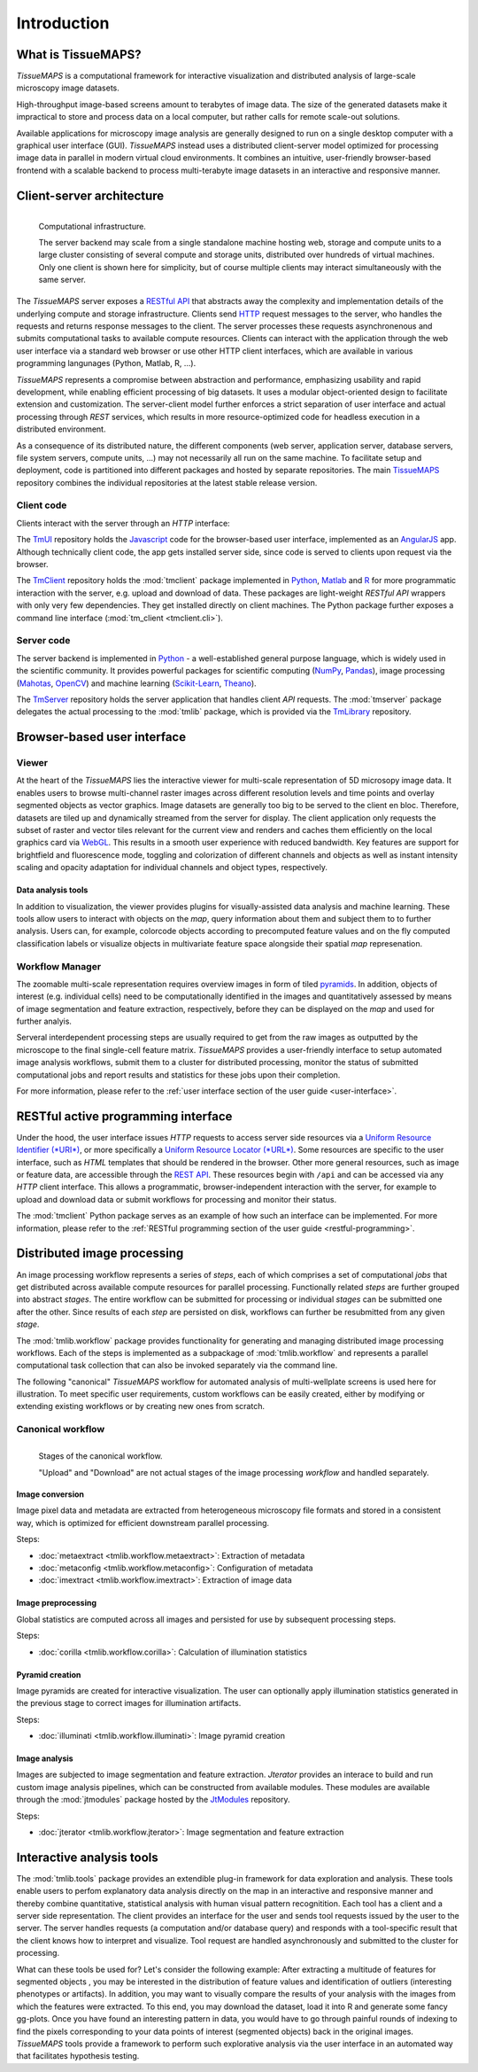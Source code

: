 .. _introduction:

************
Introduction
************

.. _what-is-tissuemaps:

What is TissueMAPS?
===================

`TissueMAPS` is a computational framework for interactive visualization and distributed analysis of large-scale microscopy image datasets.

High-throughput image-based screens amount to terabytes of image data. The size of the generated datasets make it impractical to store and process data on a local computer, but rather calls for remote scale-out solutions.

Available applications for microscopy image analysis are generally designed to run on a single desktop computer with a graphical user interface (GUI). `TissueMAPS` instead uses a distributed client-server model optimized for processing image data in parallel in modern virtual cloud environments. It combines an intuitive, user-friendly browser-based frontend with a scalable backend to process multi-terabyte image datasets in an interactive and responsive manner.

.. _client-server-architecture:

Client-server architecture
==========================

.. figure:: ./_static/overview.png
   :height: 300px
   :align: left

   Computational infrastructure.

   The server backend may scale from a single standalone machine hosting web, storage and compute units to a large cluster consisting of several compute and storage units, distributed over hundreds of virtual machines. Only one client is shown here for simplicity, but of course multiple clients may interact simultaneously with the same server.


The `TissueMAPS` server exposes a `RESTful API <https://en.wikipedia.org/wiki/Representational_state_transfer>`_ that abstracts away the complexity and implementation details of the underlying compute and storage infrastructure. Clients send `HTTP <https://en.wikipedia.org/wiki/Hypertext_Transfer_Protocol>`_ request messages to the server, who handles the requests and returns response messages to the client. The server processes these requests asynchronenous and submits computational tasks to available compute resources. Clients can interact with the application through the web user interface via a standard web browser or use other HTTP client interfaces, which are available in various programming langunages (Python, Matlab, R, ...).

`TissueMAPS` represents a compromise between abstraction and performance, emphasizing usability and rapid development, while enabling efficient processing of big datasets. It uses a modular object-oriented design to facilitate extension and customization. The server-client model further enforces a strict separation of user interface and actual processing through *REST* services, which results in more resource-optimized code for headless execution in a distributed environment.

As a consequence of its distributed nature, the different components (web server, application server, database servers, file system servers, compute units, ...) may not necessarily all run on the same machine. To facilitate setup and deployment, code is partitioned into different packages and hosted by separate repositories. The main `TissueMAPS <https://github.com/TissueMAPS/TissueMAPS>`_ repository combines the individual repositories at the latest stable release version.

.. _client-code:

Client code
-----------

Clients interact with the server through an *HTTP* interface:

The `TmUI <https://github.com/TissueMAPS/TmUI>`_ repository holds the `Javascript <https://www.javascript.com/>`_ code for the browser-based user interface, implemented as an `AngularJS <https://angularjs.org/>`_ app. Although technically client code, the app gets installed server side, since code is served to clients upon request via the browser.

The `TmClient <https://github.com/TissueMAPS/TmClient>`_ repository holds the :mod:`tmclient` package implemented in `Python <https://www.python.org/>`_, `Matlab <https://mathworks.com/products/matlab/>`_ and `R <https://www.r-project.org/>`_ for more programmatic interaction with the server, e.g. upload and download of data. These packages are light-weight *RESTful API* wrappers with only very few dependencies. They get installed directly on client machines. The Python package further exposes a command line interface (:mod:`tm_client <tmclient.cli>`).

.. _server-code:

Server code
-----------

The server backend is implemented in `Python <https://www.python.org/>`_ - a well-established general purpose language, which is widely used in the scientific community. It provides powerful packages for scientific computing (`NumPy <http://www.numpy.org/>`_, `Pandas <http://pandas.pydata.org/>`_), image processing (`Mahotas <http://mahotas.readthedocs.io/en/latest/>`_, `OpenCV <http://docs.opencv.org/3.1.0/d6/d00/tutorial_py_root.html>`_) and machine learning (`Scikit-Learn <http://scikit-learn.org/stable/>`_, `Theano <http://deeplearning.net/software/theano/>`_).

The `TmServer <https://github.com/TissueMAPS/TmServer>`_ repository holds the server application that handles client *API* requests. The :mod:`tmserver` package delegates the actual processing to the :mod:`tmlib` package, which is provided via the `TmLibrary <https://github.com/TissueMAPS/TmLibrary>`_ repository.



.. _browser-based-user-interface:

Browser-based user interface
============================

.. _viewer:

Viewer
------

At the heart of the *TissueMAPS* lies the interactive viewer for multi-scale representation of 5D microsopy image data. It enables users to browse multi-channel raster images across different resolution levels and time points and overlay segmented objects as vector graphics.
Image datasets are generally too big to be served to the client en bloc. Therefore, datasets are tiled up and dynamically streamed from the server for display. The client application only requests the subset of raster and vector tiles relevant for the current view and renders and caches them efficiently on the local graphics card via `WebGL <https://www.khronos.org/webgl/>`_. This results in a smooth user experience with reduced bandwidth.
Key features are support for brightfield and fluorescence mode, toggling and colorization of different channels and objects as well as instant intensity scaling and opacity adaptation for individual channels and object types, respectively.

.. TODO: screenshot

.. _data-anlysis-tools:

Data analysis tools
^^^^^^^^^^^^^^^^^^^

In addition to visualization, the viewer provides plugins for visually-assisted data analysis and machine learning. These tools allow users to interact with objects on the *map*, query information about them and subject them to to further analysis. Users can, for example, colorcode objects according to precomputed feature values and on the fly computed classification labels or visualize objects in multivariate feature space alongside their spatial *map* represenation.

.. TODO: screenshot

.. _workflow-manager:

Workflow Manager
----------------

The zoomable multi-scale representation requires overview images in form of tiled `pyramids <https://en.wikipedia.org/wiki/Pyramid_(image_processing)>`_. In addition, objects of interest (e.g. individual cells) need to be computationally identified in the images and quantitatively assessed by means of image segmentation and feature extraction, respectively, before they can be displayed on the *map* and used for further analyis.

Serveral interdependent processing steps are usually required to get from the raw images as outputted by the microscope to the final single-cell feature matrix. `TissueMAPS` provides a user-friendly interface to setup automated image analysis workflows, submit them to a cluster for distributed processing, monitor the status of submitted computational jobs and report results and statistics for these jobs upon their completion.

.. TODO: screenshot

For more information, please refer to the :ref:`user interface section of the user guide <user-interface>`.

.. TODO: screenshot

.. _restful-active-programming-interface:

RESTful active programming interface
====================================

Under the hood, the user interface issues *HTTP* requests to access server side resources via a `Uniform Resource Identifier (*URI*) <https://en.wikipedia.org/wiki/Uniform_Resource_Identifier>`_, or more specifically a `Uniform Resource Locator (*URL*) <https://en.wikipedia.org/wiki/Uniform_Resource_Locator>`_. Some resources are specific to the user interface, such as *HTML* templates that should be rendered in the browser. Other more general resources, such as image or feature data, are accessible through the `REST API <http://www.restapitutorial.com/>`_. These resources begin with ``/api`` and can be accessed via any *HTTP* client interface. This allows a programmatic, browser-independent interaction with the server, for example to upload and download data or submit workflows for processing and monitor their status.

The :mod:`tmclient` Python package serves as an example of how such an interface can be implemented. For more information, please refer to the :ref:`RESTful programming section of the user guide <restful-programming>`.

.. _distributed-image-processing:

Distributed image processing
============================

An image processing workflow represents a series of *steps*, each of which comprises a set of computational *jobs* that get distributed across available compute resources for parallel processing. Functionally related *steps* are further grouped into abstract *stages*. The entire workflow can be submitted for processing or individual *stages* can be submitted one after the other. Since results of each *step* are persisted on disk, workflows can further be resubmitted from any given *stage*.

The :mod:`tmlib.workflow` package provides functionality for generating and managing distributed image processing workflows. Each of the steps is implemented as a subpackage of :mod:`tmlib.workflow` and represents a parallel computational task collection that can also be invoked separately via the command line.

The following "canonical" `TissueMAPS` workflow for automated analysis of multi-wellplate screens is used here for illustration. To meet specific user requirements, custom workflows can be easily created, either by modifying or extending existing workflows or by creating new ones from scratch.

.. _canonical-workflow:

Canonical workflow
------------------


.. figure:: ./_static/canonical_workflow.png
   :width: 75%
   :align: left

   Stages of the canonical workflow.

   "Upload" and "Download" are not actual stages of the image processing *workflow* and handled separately.


Image conversion
^^^^^^^^^^^^^^^^

Image pixel data and metadata are extracted from heterogeneous microscopy file formats and stored in a consistent way, which is optimized for efficient downstream parallel processing.

Steps:

- :doc:`metaextract <tmlib.workflow.metaextract>`: Extraction of metadata

- :doc:`metaconfig <tmlib.workflow.metaconfig>`: Configuration of metadata

- :doc:`imextract <tmlib.workflow.imextract>`: Extraction of image data

Image preprocessing
^^^^^^^^^^^^^^^^^^^

Global statistics are computed across all images and persisted for use by subsequent processing steps.

Steps:

- :doc:`corilla <tmlib.workflow.corilla>`: Calculation of illumination statistics

Pyramid creation
^^^^^^^^^^^^^^^^

Image pyramids are created for interactive visualization. The user can optionally apply illumination statistics generated in the previous stage to correct images for illumination artifacts.

Steps:

- :doc:`illuminati <tmlib.workflow.illuminati>`: Image pyramid creation

Image analysis
^^^^^^^^^^^^^^

Images are subjected to image segmentation and feature extraction. *Jterator* provides an interace to build and run custom image analysis pipelines, which can be constructed from available modules. These modules are available through the :mod:`jtmodules` package hosted by the `JtModules <https://github.com/TissueMAPS/JtModules>`_ repository.

Steps:

- :doc:`jterator <tmlib.workflow.jterator>`: Image segmentation and feature extraction

.. TODO: screenshot of jtui

.. _interactive-analysis-tools:

Interactive analysis tools
==========================

The :mod:`tmlib.tools` package provides an extendible plug-in framework for data exploration and analysis.
These tools enable users to perfom explanatory data analysis directly on the map in an interactive and responsive manner and thereby combine quantitative, statistical analysis with human visual pattern recognitition. Each tool has a client and a server side representation. The client provides an interface for the user and sends tool requests issued by the user to the server. The server handles requests (a computation and/or database query) and responds with a tool-specific result that the client knows how to interpret and visualize. Tool request are handled asynchronously and submitted to the cluster for processing.

What can these tools be used for? Let's consider the following example: After extracting a multitude of features for segmented objects , you may be interested in the distribution of feature values and identification of outliers (interesting phenotypes or artifacts). In addition, you may want to visually compare the results of your analysis with the images from which the features were extracted. To this end, you may download the dataset, load it into R and generate some fancy gg-plots. Once you have found an interesting pattern in data, you would have to go through painful rounds of indexing to find the pixels corresponding to your data points of interest (segmented objects) back in the original images. `TissueMAPS` tools provide a framework to perform such explorative analysis via the user interface in an automated way that facilitates hypothesis testing.

